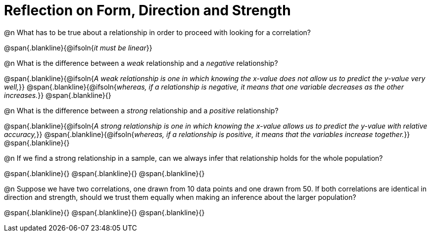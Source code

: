 = Reflection on Form, Direction and Strength

@n What has to be true about a relationship in order to proceed with looking for a correlation?

@span{.blankline}{@ifsoln{_it must be linear_}}

@n What is the difference between a _weak_ relationship and a _negative_ relationship? 


@span{.blankline}{@ifsoln{_A weak relationship is one in which knowing the x-value does not allow us to predict the y-value very well,_}} 
@span{.blankline}{@ifsoln{_whereas, if a relationship is negative, it means that one variable decreases as the other increases._}}
@span{.blankline}{}

@n What is the difference between a _strong_ relationship and a _positive_ relationship?

@span{.blankline}{@ifsoln{_A strong relationship is one in which knowing the x-value allows us to predict the y-value with relative accuracy,_}} 
@span{.blankline}{@ifsoln{_whereas, if a relationship is positive, it means that the variables increase together._}}
@span{.blankline}{}

@n If we find a strong relationship in a sample, can we always infer that relationship holds for the whole population?

@span{.blankline}{}
@span{.blankline}{}
@span{.blankline}{}

@n Suppose we have two correlations, one drawn from 10 data points and one drawn from 50. If both correlations are identical in direction and strength, should we trust them equally when making an inference about the larger population?

@span{.blankline}{}
@span{.blankline}{}
@span{.blankline}{}
